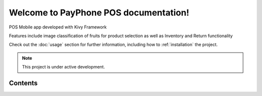 Welcome to PayPhone POS documentation!
===================================



POS Mobile app developed with Kivy Framework

Features include image classification of fruits for product selection as well as Inventory and Return functionality


Check out the :doc:`usage` section for further information, including
how to :ref:`installation` the project.

.. note::

   This project is under active development.

Contents
--------

.. toctree:

   usage
   screens
